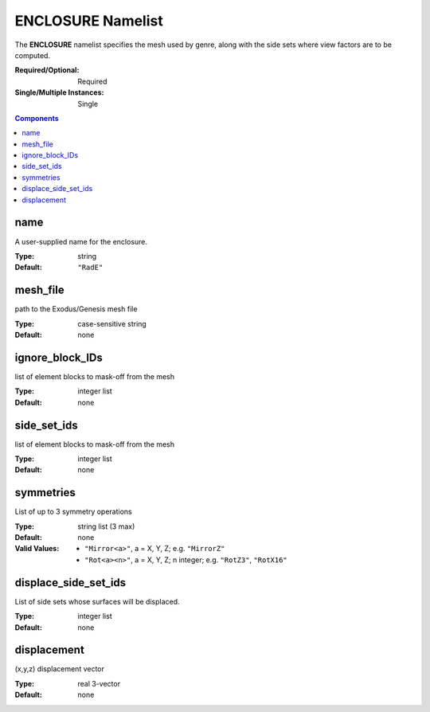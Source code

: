 ENCLOSURE Namelist
==================

The **ENCLOSURE** namelist specifies the mesh used by genre, along with the side sets where view factors are to be computed.

:Required/Optional: Required
:Single/Multiple Instances: Single

.. contents:: Components
   :local:


name
^^^^^^^^^^^^^^^^^^^^^^^^^^^^^^^^^

A user-supplied name for the enclosure.

:Type: string
:Default: ``"RadE"``


mesh_file
^^^^^^^^^^^^^^^^^^^^^^^^^^^^^^^^^

path to the Exodus/Genesis mesh file

:Type: case-sensitive string
:Default: none


ignore_block_IDs
^^^^^^^^^^^^^^^^^^^^^^^^^^^^^^^^^

list of element blocks to mask-off from the mesh

:Type: integer list
:Default: none


side_set_ids
^^^^^^^^^^^^^^^^^^^^^^^^^^^^^^^^^

list of element blocks to mask-off from the mesh

:Type: integer list
:Default: none


symmetries
^^^^^^^^^^^^^^^^^^^^^^^^^^^^^^^^^

List of up to 3 symmetry operations

:Type: string list (3 max)
:Default: none
:Valid Values:
   - ``"Mirror<a>"``, a = X, Y, Z; e.g. ``"MirrorZ"``
   - ``"Rot<a><n>"``, a = X, Y, Z; n integer; e.g. ``"RotZ3"``, ``"RotX16"``


displace_side_set_ids
^^^^^^^^^^^^^^^^^^^^^^^^^^^^^^^^^

List of side sets whose surfaces will be displaced.

:Type: integer list
:Default: none


displacement
^^^^^^^^^^^^^^^^^^^^^^^^^^^^^^^^^

(x,y,z) displacement vector

:Type: real 3-vector
:Default: none
